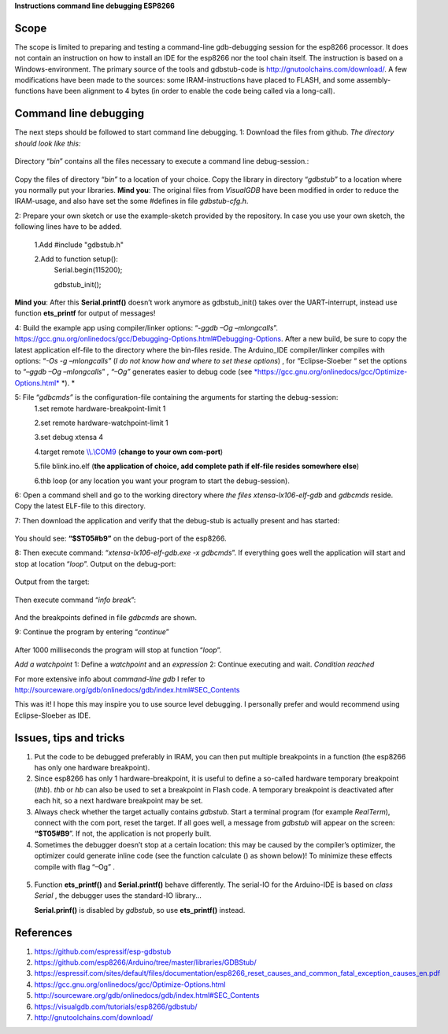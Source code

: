 **Instructions command line debugging ESP8266**

+----+----------------+------------------------------------------------------------------------+-----------+--------+-------------+
|    | Author		  | Fred Kuijper														   | Version   | 0.1    | 25-1-2018   |
+====+================+========================================================================+===========+========+=============+
|    |                | Translation to English                                                 | Version   | 0.2    | 1-02-2018   |
+----+----------------+------------------------------------------------------------------------+-----------+--------+-------------+
|    |                | Minor modifications                                                    | Version   | 0.21   | 4-2-2018    |
+----+----------------+------------------------------------------------------------------------+-----------+--------+-------------+

Scope 
======
The scope is limited to preparing and testing a command-line gdb-debugging session for the esp8266 processor. It does not contain an instruction on how to install an IDE for the esp8266 nor the tool chain itself.
The instruction is based on a Windows-environment. The primary source of the tools and gdbstub-code is http://gnutoolchains.com/download/.
A few modifications have been made to the sources: some IRAM-instructions have placed to FLASH, and some assembly-functions have been alignment to 4 bytes (in order to enable the code being called via
a long-call).

Command line debugging
======================
The next steps should be followed to start command line debugging.
1: Download the files from github.
*The directory should look like this:*

.. figure:: gdbstub-lib.png

Directory “\ *bin*\ ” contains all the files necessary to execute a
command line debug-session.:

.. figure:: gdbstub-dir.png
Copy the files of directory “\ *bin”* to a location of your choice.
Copy the library in directory “\ *gdbstub*\ ” to a location where you normally put your libraries.
**Mind you**: The original files from *VisualGDB* have been modified in order to reduce the IRAM-usage, and also have set the some #defines in file *gdbstub-cfg.h*.

2: Prepare your own sketch or use the example-sketch provided by the repository. In case you use your own sketch, the following lines have to be added.

 1.Add #include "gdbstub.h" 
 
 2.Add to function setup():
   Serial.begin(115200);
   
   gdbstub_init();

**Mind you**: After this **Serial.printf()** doesn’t work anymore as
gdbstub\_init() takes over the UART-interrupt, instead use function
**ets\_printf** for output of messages!

4: Build the example app using compiler/linker options: “-\ *ggdb –Og
–mlongcalls*\ ”.
https://gcc.gnu.org/onlinedocs/gcc/Debugging-Options.html#Debugging-Options.
After a new build, be sure to copy the latest application elf-file to
the directory where the bin-files reside.
The Arduino\_IDE compiler/linker compiles with options: “\ *-Os -g
–mlongcalls”* (*I do not know how and where to set these options*) , for
“Eclipse-Sloeber “ set the options to “–\ *ggdb –Og –mlongcalls*\ ” ,
*“–Og”* generates easier to debug code (see
`*https://gcc.gnu.org/onlinedocs/gcc/Optimize-Options.html* <https://gcc.gnu.org/onlinedocs/gcc/Optimize-Options.html>`__
*). *

5: File “\ *gdbcmds”* is the configuration-file containing the arguments for starting the debug-session:
 1.set remote hardware-breakpoint-limit 1
 
 2.set remote hardware-watchpoint-limit 1
 
 3.set debug xtensa 4
 
 4.target remote `\\\\.\\COM9 <file:///\\.\COM9>`__ (**change to your own com-port**)
 
 5.file blink.ino.elf (**the application of choice, add complete path if elf-file resides somewhere else**)
 
 6.thb loop (or any location you want your program to start the debug-session).

6: Open a command shell and go to the working directory where *the files
xtensa-lx106-elf-gdb* and *gdbcmds* reside. Copy the latest ELF-file to
this directory.

7: Then download the application and verify that the debug-stub is actually
present and has started: 

.. figure:: gdbstub-start.png

You should see: **“$ST05#b9”** on the debug-port of the esp8266.

8: Then execute command: “\ *xtensa-lx106-elf-gdb.exe -x gdbcmds*\ ”. If
everything goes well the application will start and stop at location
“\ *loop*\ ”. 
Output on the debug-port:

.. figure:: gdbstub-comport-output.png

Output from the target:

.. figure:: gdbstub-breakpoint1.png

Then execute command “\ *info break*\ ”:

.. figure:: gdbstub-info-break.png
And the breakpoints defined in file *gdbcmds* are shown.

9: Continue the program by entering “\ *continue*\ ”

.. figure:: gdbstub-thb-loop.png
After 1000 milliseconds the program will stop at function “\ *loop*\ ”.

*Add a watchpoint*
1: Define a *watchpoint* and an *expression*
2: Continue executing and wait.
*Condition reached*

For more extensive info about *command-line gdb* I refer to
http://sourceware.org/gdb/onlinedocs/gdb/index.html#SEC_Contents

This was it! I hope this may inspire you to use source level
debugging. I personally prefer and would recommend using Eclipse-Sloeber
as IDE.

Issues, tips and tricks
=======================

1. Put the code to be debugged preferably in IRAM, you can then put 
   multiple breakpoints in a function (the esp8266 has only one hardware
   breakpoint).

2. Since esp8266 has only 1 hardware-breakpoint, it is useful to define a
   so-called hardware temporary breakpoint (*thb*). *thb* or *hb*
   can also be used to set a breakpoint in Flash code. A temporary
   breakpoint is deactivated after each hit, so a next hardware
   breakpoint may be set.

3. Always check whether the target actually contains *gdbstub*. Start a
   terminal program (for example *RealTerm*), connect with the com port,
   reset the target. If all goes well, a message from *gdbstub* will
   appear on the screen: **“$T05#B9**\ ”. If not, the application is not
   properly built.

4. Sometimes the debugger doesn’t stop at a certain location: this may
   be caused by the compiler’s optimizer, the optimizer could generate
   inline code (see the function calculate () as shown below)! To
   minimize these effects compile with flag “–Og” .

.. figure:: gdbstub-watchpoint-setcondition-reached.png

5. Function **ets\_printf()** and **Serial.printf()** behave
   differently. The serial-IO for the Arduino-IDE is based on *class
   Serial* , the debugger uses the standard-IO library...

   **Serial.prinf()** is disabled by *gdbstub*, so use **ets\_printf()**
   instead.

References
==========

1. https://github.com/espressif/esp-gdbstub

2. https://github.com/esp8266/Arduino/tree/master/libraries/GDBStub/

3. https://espressif.com/sites/default/files/documentation/esp8266_reset_causes_and_common_fatal_exception_causes_en.pdf

4. https://gcc.gnu.org/onlinedocs/gcc/Optimize-Options.html

5. http://sourceware.org/gdb/onlinedocs/gdb/index.html#SEC_Contents

6. https://visualgdb.com/tutorials/esp8266/gdbstub/

7. http://gnutoolchains.com/download/
